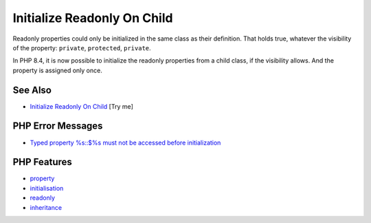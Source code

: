 .. _initialize-readonly-on-child:

Initialize Readonly On Child
----------------------------

.. meta::
	:description:
		Initialize Readonly On Child: Readonly properties could only be initialized in the same class as their definition.
	:twitter:card: summary_large_image
	:twitter:site: @exakat
	:twitter:title: Initialize Readonly On Child
	:twitter:description: Initialize Readonly On Child: Readonly properties could only be initialized in the same class as their definition
	:twitter:creator: @exakat
	:twitter:image:src: https://php-tips.readthedocs.io/en/latest/_images/initialize_readonly_on_child.png
	:og:image: https://php-tips.readthedocs.io/en/latest/_images/initialize_readonly_on_child.png
	:og:title: Initialize Readonly On Child
	:og:type: article
	:og:description: Readonly properties could only be initialized in the same class as their definition
	:og:url: https://php-tips.readthedocs.io/en/latest/tips/initialize_readonly_on_child.html
	:og:locale: en

.. raw:: html

	<script type="application/ld+json">{"@context":"https:\/\/schema.org","@graph":[{"@type":"WebPage","@id":"https:\/\/php-tips.readthedocs.io\/en\/latest\/tips\/initialize_readonly_on_child.html","url":"https:\/\/php-tips.readthedocs.io\/en\/latest\/tips\/initialize_readonly_on_child.html","name":"Initialize Readonly On Child","isPartOf":{"@id":"https:\/\/www.exakat.io\/"},"datePublished":"Sun, 03 Aug 2025 06:24:00 +0000","dateModified":"Sun, 03 Aug 2025 06:24:00 +0000","description":"Readonly properties could only be initialized in the same class as their definition","inLanguage":"en-US","potentialAction":[{"@type":"ReadAction","target":["https:\/\/php-tips.readthedocs.io\/en\/latest\/tips\/initialize_readonly_on_child.html"]}]},{"@type":"WebSite","@id":"https:\/\/www.exakat.io\/","url":"https:\/\/www.exakat.io\/","name":"Exakat","description":"Smart PHP static analysis","inLanguage":"en-US"}]}</script>

Readonly properties could only be initialized in the same class as their definition. That holds true, whatever the visibility of the property: ``private``, ``protected``, ``private``.

In PHP 8.4, it is now possible to initialize the readonly properties from a child class, if the visibility allows. And the property is assigned only once.

.. image:: ../images/initialize_readonly_on_child.png

See Also
________

* `Initialize Readonly On Child <https://3v4l.org/WtXbB>`_ [Try me]


PHP Error Messages
__________________

* `Typed property %s::$%s must not be accessed before initialization <https://php-errors.readthedocs.io/en/latest/messages/typed-property-%25s%3A%3A%24%25s-must-not-be-accessed-before-initialization.html>`_



PHP Features
____________

* `property <https://php-dictionary.readthedocs.io/en/latest/dictionary/property.ini.html>`_

* `initialisation <https://php-dictionary.readthedocs.io/en/latest/dictionary/initialisation.ini.html>`_

* `readonly <https://php-dictionary.readthedocs.io/en/latest/dictionary/readonly.ini.html>`_

* `inheritance <https://php-dictionary.readthedocs.io/en/latest/dictionary/inheritance.ini.html>`_


